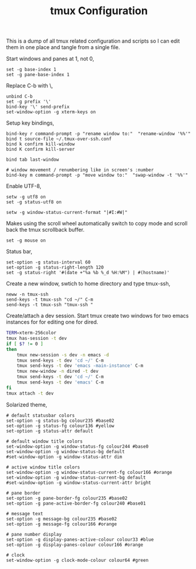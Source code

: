 #+title: tmux Configuration
#+OPTIONS: toc:nil
#+tags: tmux configuration

This is a dump of all tmux related configuration and
scripts so I can edit them in one place and tangle from a single
file.

#+begin_html
  <p><img src="/images/post/tmux.png" alt="tmux configuration" width="780"/></p>
#+end_html

Start windows and panes at 1, not 0,

#+BEGIN_SRC fundamental :tangle ~/.tmux.conf
  set -g base-index 1
  set -g pane-base-index 1
#+END_SRC

Replace C-b with \,

#+BEGIN_SRC fundamental :tangle ~/.tmux.conf
  unbind C-b 
  set -g prefix '\'
  bind-key '\' send-prefix
  set-window-option -g xterm-keys on
#+END_SRC

Setup key bindings,

#+BEGIN_SRC fundamental :tangle ~/.tmux.conf
  bind-key r command-prompt -p "rename window to:"  "rename-window '%%'"
  bind t source-file ~/.tmux-over-ssh.conf
  bind k confirm kill-window
  bind K confirm kill-server

  bind tab last-window
  
  # window movement / renumbering like in screen's :number
  bind-key m command-prompt -p "move window to:"  "swap-window -t '%%'"
#+END_SRC

Enable UTF-8,

#+BEGIN_SRC fundamental :tangle ~/.tmux.conf
  setw -g utf8 on
  set -g status-utf8 on
#+END_SRC

#+BEGIN_SRC fundamental :tangle ~/.tmux.conf
  setw -g window-status-current-format "|#I:#W|"
#+END_SRC

Makes using the scroll wheel automatically switch to copy mode and
scroll back the tmux scrollback buffer.

#+BEGIN_SRC fundamental :tangle ~/.tmux.conf
  set -g mouse on
#+END_SRC

Status bar,

#+BEGIN_SRC fundamental :tangle ~/.tmux.conf
  set-option -g status-interval 60
  set-option -g status-right-length 120
  set -g status-right '#(date +"%a %b %_d %H:%M") | #(hostname)'
#+END_SRC

Create a new window, swtich to home directory and type tmux-ssh,

#+BEGIN_SRC fundamental :tangle ~/.tmux-over-ssh.conf
  neww -n tmux-ssh
  send-keys -t tmux-ssh "cd ~/" C-m
  send-keys -t tmux-ssh "tmux-ssh "
#+END_SRC

Create/attach a dev session. Start tmux create two windows for two
emacs instances for for editing one for dired.

#+BEGIN_SRC sh :mkdirp yes :tangle ~/.bin/ta-dev
  TERM=xterm-256color
  tmux has-session -t dev 
  if [ $? != 0 ]
  then
      tmux new-session -s dev -n emacs -d
      tmux send-keys -t dev 'cd ~/' C-m 
      tmux send-keys -t dev 'emacs -main-instance' C-m
      tmux new-window -n dired -t dev
      tmux send-keys -t dev 'cd ~/' C-m 
      tmux send-keys -t dev 'emacs' C-m
  fi
  tmux attach -t dev
#+END_SRC

Solarized theme,

#+BEGIN_SRC fundamental :tangle ~/.tmux.conf
  # default statusbar colors
  set-option -g status-bg colour235 #base02
  set-option -g status-fg colour136 #yellow
  set-option -g status-attr default
  
  # default window title colors
  set-window-option -g window-status-fg colour244 #base0
  set-window-option -g window-status-bg default
  #set-window-option -g window-status-attr dim
  
  # active window title colors
  set-window-option -g window-status-current-fg colour166 #orange
  set-window-option -g window-status-current-bg default
  #set-window-option -g window-status-current-attr bright
  
  # pane border
  set-option -g pane-border-fg colour235 #base02
  set-option -g pane-active-border-fg colour240 #base01
  
  # message text
  set-option -g message-bg colour235 #base02
  set-option -g message-fg colour166 #orange
  
  # pane number display
  set-option -g display-panes-active-colour colour33 #blue
  set-option -g display-panes-colour colour166 #orange
  
  # clock
  set-window-option -g clock-mode-colour colour64 #green
#+END_SRC
